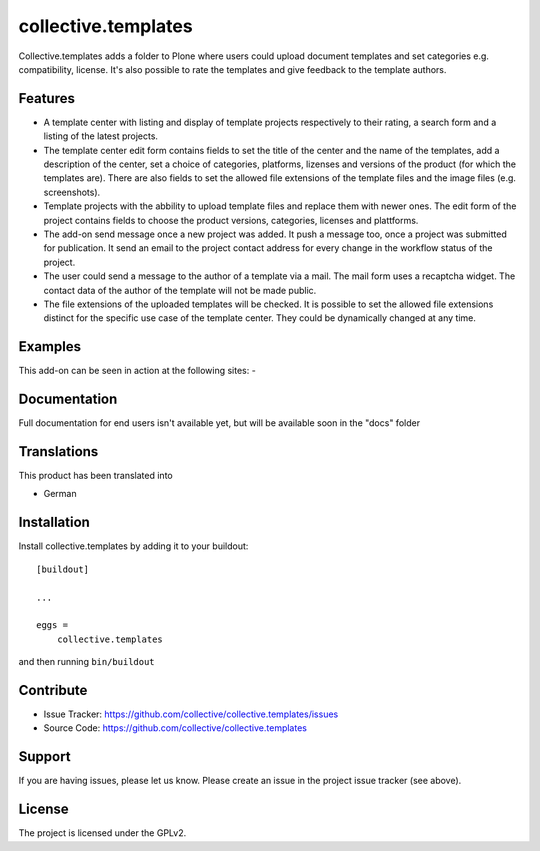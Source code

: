 .. This README is meant for consumption by humans and pypi. Pypi can render rst files so please do not use Sphinx features.
   If you want to learn more about writing documentation, please check out: http://docs.plone.org/about/documentation_styleguide.html
   This text does not appear on pypi or github. It is a comment.

====================
collective.templates
====================

Collective.templates adds a folder to Plone where users could upload document templates
and set categories e.g. compatibility, license. It's also possible to rate the templates
and give feedback to the template authors.

Features
--------

- A template center with listing and display of template projects respectively to their rating,
  a search form and a listing of the latest projects.
- The template center edit form contains fields to set the title of the center and the name of
  the templates, add a description of the center, set a choice of categories, platforms, lizenses
  and versions of the product (for which the templates are). There are also fields to set the
  allowed file extensions of the template files and the image files (e.g. screenshots).
- Template projects with the abbility to upload template files and replace them with newer ones.
  The edit form of the project contains fields to choose the product versions, categories,
  licenses and plattforms.
- The add-on send message once a new project was added. It push a message too, once a project
  was submitted for publication. It send an email to the project contact address for every
  change in the workflow status of the project.
- The user could send a message to the author of a template via a mail. The mail form uses a
  recaptcha widget. The contact data of the author of the template will not be made public.
- The file extensions of the uploaded templates will be checked. It is possible to set the
  allowed file extensions distinct for the specific use case of the template center. They
  could be dynamically changed at any time.


Examples
--------

This add-on can be seen in action at the following sites:
-


Documentation
-------------

Full documentation for end users isn't available yet, but will be available
soon in the "docs" folder


Translations
------------

This product has been translated into

- German


Installation
------------

Install collective.templates by adding it to your buildout::

    [buildout]

    ...

    eggs =
        collective.templates


and then running ``bin/buildout``


Contribute
----------

- Issue Tracker: https://github.com/collective/collective.templates/issues
- Source Code: https://github.com/collective/collective.templates


Support
-------

If you are having issues, please let us know.
Please create an issue in the project issue tracker (see above).


License
-------

The project is licensed under the GPLv2.
